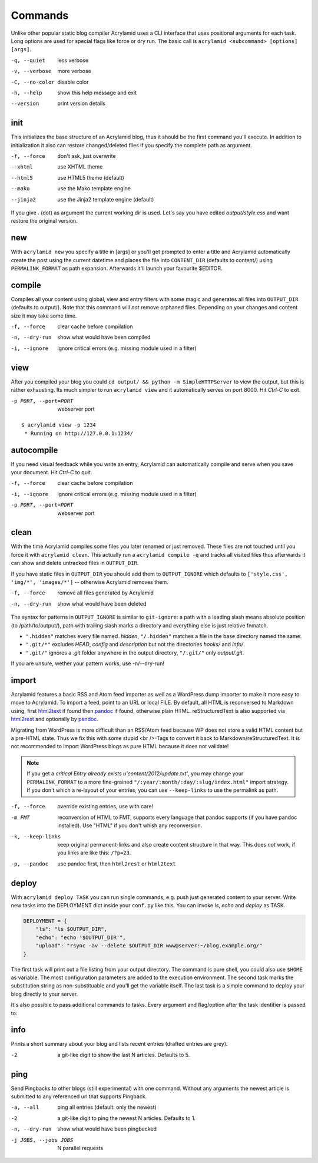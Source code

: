 Commands
========

Unlike other popular static blog compiler Acrylamid uses a CLI interface that
uses positional arguments for each task. Long options are used for special
flags like force or dry run. The basic call is ``acrylamid <subcommand>
[options] [args]``.

-q, --quiet     less verbose
-v, --verbose   more verbose
-C, --no-color  disable color
-h, --help      show this help message and exit
--version       print version details


init
----

This initializes the base structure of an Acrylamid blog, thus it should be
the first command you'll execute. In addition to initialization it also can
restore changed/deleted files if you specify the complete path as argument.

-f, --force  don't ask, just overwrite
--xhtml      use XHTML theme
--html5      use HTML5 theme (default)
--mako       use the Mako template engine
--jinja2     use the Jinja2 template engine (default)

.. raw:: html

    <pre>
    $ acrylamid init tutorial
      <span style="font-weight: bold; color: #00aa00">   create</span>  tutorial/output/style.css
         ...
      <span style="font-weight: bold; color: #00aa00">   create</span>  tutorial/layouts/atom.xml
      <span style="font-weight: bold; color: #00aa00">   create</span>  tutorial/content/sample-entry.txt
    Created your fresh new blog at 'tutorial'. Enjoy!
    </pre>

If you give . (dot) as argument the current working dir is used. Let's say you
have edited *output/style.css* and want restore the original version.

.. raw:: html

    <pre>
    $ cd foo/
    $ acrylamid init output/blog.css
    re-initialize 'output/style.css'? [yn]: y
        <span style="font-weight: bold; color: #aa5500">re-initialized</span> output/style.css
    </pre>


new
---

With ``acrylamid new`` you specify a title in [args] or you'll get prompted to
enter a title and Acrylamid automatically create the post using the current
datetime and places the file into ``CONTENT_DIR`` (defaults to content/) using
``PERMALINK_FORMAT`` as path expansion. Afterwards it'll launch your
favourite $EDITOR.

.. raw:: html

    <pre>
    $ acrylamid new
    Entry's title: This rocks!
    <span style="font-weight: bold; color: #00aa00">   create</span>  content/2012/this-rocks.txt
         [opens TextMate for me]
    </pre>


compile
-------

Compiles all your content using global, view and entry filters with some magic
and generates all files into ``OUTPUT_DIR`` (defaults to output/). Note that
this command will *not* remove orphaned files. Depending on your changes and
content size it may take some time.

-f, --force     clear cache before compilation
-n, --dry-run   show what would have been compiled
-i, --ignore    ignore critical errors (e.g. missing module used in a filter)

.. raw:: html

    <pre>
    $ acrylamid compile
      <span style="font-weight: bold; color: #aa5500">   update</span>  [0.03s] output/articles/index.html
      <span style="font-weight: bold; color: #000316">     skip</span>  output/2012/die-verwandlung/index.html
      <span style="font-weight: bold; color: #00aa00">   create</span>  [0.41s] output/2012/this-rocks/index.html
      <span style="font-weight: bold; color: #aa5500">   update</span>  [0.00s] output/index.html
      <span style="font-weight: bold; color: #000316">     skip</span>  output/tag/die-verwandlung/index.html
      <span style="font-weight: bold; color: #000316">     skip</span>  output/tag/franz-kafka/index.html
      <span style="font-weight: bold; color: #aa5500">   update</span>  [0.01s] output/atom/index.html
      <span style="font-weight: bold; color: #aa5500">   update</span>  [0.01s] output/rss/index.html
      <span style="font-weight: bold; color: #aa5500">   update</span>  [0.00s] output/sitemap.xml
    Blog compiled in 0.52s
    </pre>


view
----

After you compiled your blog you could ``cd output/ && python -m
SimpleHTTPServer`` to view the output, but this is rather exhausting. Its much
simpler to run ``acrylamid view`` and it automatically serves on port 8000.
Hit *Ctrl-C* to exit.

-p PORT, --port=PORT  webserver port

::

    $ acrylamid view -p 1234
     * Running on http://127.0.0.1:1234/


autocompile
-----------

If you need visual feedback while you write an entry, Acrylamid can
automatically compile and serve when you save your document. Hit *Ctrl-C* to
quit.

-f, --force           clear cache before compilation
-i, --ignore    ignore critical errors (e.g. missing module used in a filter)
-p PORT, --port=PORT  webserver port

.. raw:: html

    <pre>
    $ acrylamid aco
     * Running on http://127.0.0.1:8000/
    Blog compiled in 0.12s
     * [echo 1 >> content/sample-entry.txt]
      <span style="font-weight: bold; color: #aa5500">   update</span>  [0.32s] output/2011/die-verwandlung/index.html
      <span style="font-weight: bold; color: #aa5500">   update</span>  [0.02s] output/rss/index.html
      <span style="font-weight: bold; color: #aa5500">   update</span>  [0.01s] output/atom/index.html
    Blog compiled in 0.40s
    </pre>


clean
-----

With the time Acrylamid compiles some files you later renamed or just removed.
These files are not touched until you force it with ``acrylamid clean``. This
actually run a ``acrylamid compile -q`` and tracks all visited files thus
afterwards it can show and delete untracked files in ``OUTPUT_DIR``.

If you have static files in ``OUTPUT_DIR`` you should add them to
``OUTPUT_IGNORE`` which defaults to ``['style.css', 'img/*', 'images/*']`` --
otherwise Acrylamid removes them.

-f, --force     remove all files generated by Acrylamid
-n, --dry-run   show what would have been deleted

.. raw:: html

    <pre>
    $ rm content/2012/foo.txt
    $ acrylamid clean
    <span style="font-weight: bold; color: #000316">    removed</span>  output/2012/foo/index.html
    </pre>

The syntax for patterns in ``OUTPUT_IGNORE`` is similar to ``git-ignore``: a
path with a leading slash means absolute position (to /path/to/output/),
path with trailing slash marks a directory and everything else is just
relative fnmatch.

- ``".hidden"`` matches every file named *.hidden*, ``"/.hidden"`` matches
  a file in the base directory named the same.
- ``".git/*"`` excludes *HEAD*, *config* and *description* but not the
  directories  *hooks/* and *info/*.
- ``".git/"`` ignores a *.git* folder anywhere in the output directory,
  ``"/.git/"`` only *output/.git*.

If you are unsure, wether your pattern works, use -n/--dry-run!


import
------

Acrylamid features a basic RSS and Atom feed importer as well as a WordPress
dump importer to make it more easy to move to Acrylamid. To import a feed,
point to an URL or local FILE. By default, all HTML is reconversed to Markdown
using, first html2text_ if found then pandoc_ if found, otherwise plain HTML.
reStructuredText is also supported via html2rest_ and optionally by pandoc_.

Migrating from WordPress is more difficult than an RSS/Atom feed because WP does
not store a valid HTML content but a pre-HTML state. Thus we fix this with some
stupid <br />-Tags to convert it back to Markdown/reStructuredText. It is not
recommended to import WordPress blogs as pure HTML because it does not validate!

.. _html2text: http://www.aaronsw.com/2002/html2text/
.. _html2rest: http://pypi.python.org/pypi/html2rest
.. _pandoc: http://johnmacfarlane.net/pandoc/

.. raw:: html

    <pre>
    $ acrylamid init foo  # we need a base structure before we import

    $ acrylamid import http://example.com/rss/
      <span style="font-weight: bold; color: #00aa00">   create</span>  content/2012/entry.txt
      <span style="font-weight: bold; color: #00aa00">   create</span>  content/2012/another-entry.txt
         ...
    $ acrylamid import -k example.wordpress.xml
      <span style="font-weight: bold; color: #00aa00">   create</span>  content/dan/wordpress/2008/08/a-simple-post-with-text.txt
      <span style="font-weight: bold; color: #00aa00">   create</span>  content/dan/wordpress/news/our-company.txt
         ...
    </pre>

.. note::

    If you get a *critical  Entry already exists u'content/2012/update.txt'*,
    you may change your ``PERMALINK_FORMAT`` to a more fine-grained
    ``"/:year/:month/:day/:slug/index.html"`` import strategy. If you don't
    which a re-layout of your entries, you can use ``--keep-links`` to use the
    permalink as path.

-f, --force         override existing entries, use with care!
-m FMT              reconversion of HTML to FMT, supports every language that
                    pandoc supports (if you have pandoc installed). Use "HTML"
                    if you don't whish any reconversion.
-k, --keep-links    keep original permanent-links and also create content
                    structure in that way. This does *not* work, if you links
                    are like this: ``/?p=23``.
-p, --pandoc        use pandoc first, then ``html2rest`` or ``html2text``


deploy
------

With ``acrylamid deploy TASK`` you can run single commands, e.g. push just
generated content to your server. Write new tasks into the DEPLOYMENT dict
inside your ``conf.py`` like this. You can invoke *ls*, *echo* and *deploy* as
TASK.

.. code-block:: python

    DEPLOYMENT = {
        "ls": "ls $OUTPUT_DIR",
        "echo": "echo '$OUTPUT_DIR'",
        "upload": "rsync -av --delete $OUTPUT_DIR www@server:~/blog.example.org/"
    }

The first task will print out a file listing from your output directory. The
command is pure shell, you could also use ``$HOME`` as variable. The most
configuration parameters are added to the execution environment. The second
task marks the substitution string as non-substituable and you'll get the
variable itself. The last task is a simple command to deploy your blog
directly to your server.

.. raw:: html

    <pre>
    $ acrylamid deploy ls
    <span style="font-weight: bold; color: #000316">    execute</span> ls output/
    2009
    2010
    ...
    tag

    $ acrylamid dp echo
    <span style="font-weight: bold; color: #000316">    execute</span> echo '$OUTPUT_DIR'
    $OUTPUT_DIR

    $ acrylamid deploy blog
    <span style="font-weight: bold; color: #000316">    execute</span> rsync -av --delete output/ www@server:~/blog.example.org/
    building file list ... done

    sent 19701 bytes  received 20 bytes  7888.40 bytes/sec
    total size is 13017005  speedup is 660.06
    </pre>

It's also possible to pass additional commands to tasks. Every argument and
flag/option after the task identifier is passed to:

.. raw:: html

    <pre>
    $ acrylamid deploy ls -- content/ -d
    <span style="font-weight: bold; color: #000316">    execute</span> ls output/ content/ -d
    content/
    output/
    </pre>

info
----

Prints a short summary about your blog and lists recent entries (drafted entries are grey).

.. raw:: html

    <pre>
    $ acrylamid info -2
    acrylamid <span style="color: #0000aa">0.3.4</span>, cache size: <span style="color: #0000aa">1.24</span> mb

       <span style="color: #00aa00">13 hours ago</span> Linkschleuder #24
       <span style="color: #00aa00">14 hours ago</span> <span style="color: #888888">About Python Packages</span>

    <span style="color: #0000aa">157</span> published, <span style="color: #0000aa">2</span> drafted articles
    last compilation at <span style="color: #0000aa">01. June 2012, 10:41</span>
    </pre>

-2   a git-like digit to show the last N articles. Defaults to 5.

ping
----

Send Pingbacks to other blogs (still experimental) with one command. Without any arguments the
newest article is submitted to any referenced url that supports Pingback.

-a, --all             ping all entries (default: only the newest)
-2                    a git-like digit to ping the newest N articles. Defaults to 1.
-n, --dry-run         show what would have been pingbacked
-j JOBS, --jobs JOBS  N parallel requests

